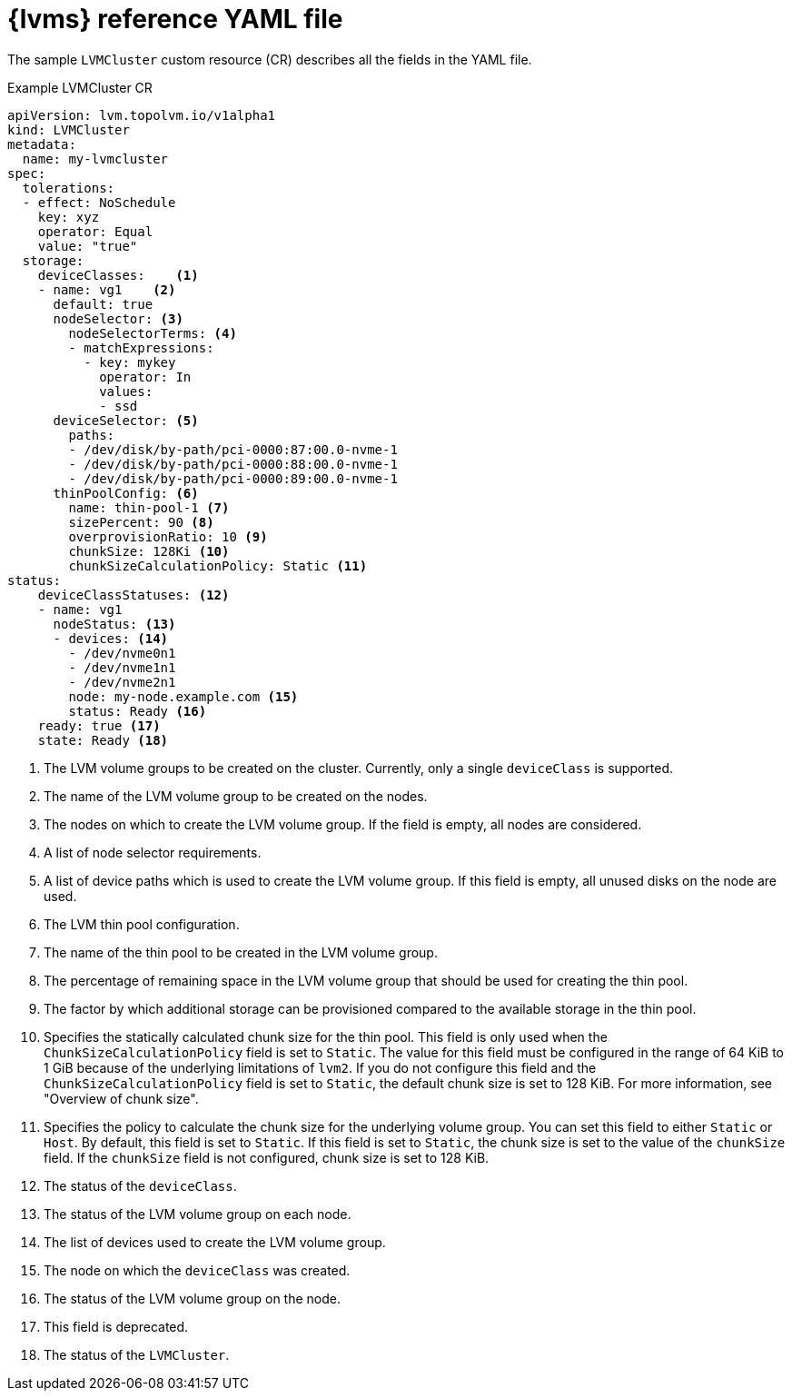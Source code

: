 // Module included in the following assemblies:
//
// * storage/persistent_storage/persistent_storage_local/persistent-storage-using-lvms.adoc

:_mod-docs-content-type: REFERENCE
[id="lvms-reference-file_{context}"]
= {lvms} reference YAML file

The sample `LVMCluster` custom resource (CR) describes all the fields in the YAML file.

.Example LVMCluster CR
[source,yaml]
----
apiVersion: lvm.topolvm.io/v1alpha1
kind: LVMCluster
metadata:
  name: my-lvmcluster
spec:
  tolerations:
  - effect: NoSchedule
    key: xyz
    operator: Equal
    value: "true"
  storage:
    deviceClasses:    <1>
    - name: vg1    <2>
      default: true
      nodeSelector: <3>
        nodeSelectorTerms: <4>
        - matchExpressions:
          - key: mykey
            operator: In
            values:
            - ssd
      deviceSelector: <5>
        paths:
        - /dev/disk/by-path/pci-0000:87:00.0-nvme-1
        - /dev/disk/by-path/pci-0000:88:00.0-nvme-1
        - /dev/disk/by-path/pci-0000:89:00.0-nvme-1
      thinPoolConfig: <6>
        name: thin-pool-1 <7>
        sizePercent: 90 <8>
        overprovisionRatio: 10 <9>
        chunkSize: 128Ki <10>
        chunkSizeCalculationPolicy: Static <11>
status:
    deviceClassStatuses: <12>
    - name: vg1
      nodeStatus: <13>
      - devices: <14>
        - /dev/nvme0n1
        - /dev/nvme1n1
        - /dev/nvme2n1
        node: my-node.example.com <15>
        status: Ready <16>
    ready: true <17>
    state: Ready <18>
----
<1> The LVM volume groups to be created on the cluster. Currently, only a single `deviceClass` is supported.
<2> The name of the LVM volume group to be created on the nodes.
<3> The nodes on which to create the LVM volume group. If the field is empty, all nodes are considered.
<4> A list of node selector requirements.
<5> A list of device paths which is used to create the LVM volume group. If this field is empty, all unused disks on the node are used.
<6> The LVM thin pool configuration.
<7> The name of the thin pool to be created in the LVM volume group.
<8> The percentage of remaining space in the LVM volume group that should be used for creating the thin pool.
<9> The factor by which additional storage can be provisioned compared to the available storage in the thin pool.
<10> Specifies the statically calculated chunk size for the thin pool. This field is only used when the `ChunkSizeCalculationPolicy` field is set to `Static`. The value for this field must be configured in the range of 64 KiB to 1 GiB because of the underlying limitations of `lvm2`. If you do not configure this field and the `ChunkSizeCalculationPolicy` field is set to `Static`, the default chunk size is set to 128 KiB. For more information, see "Overview of chunk size".
<11> Specifies the policy to calculate the chunk size for the underlying volume group. You can set this field to either `Static` or `Host`. By default, this field is set to `Static`. If this field is set to `Static`, the chunk size is set to the value of the `chunkSize` field. If the `chunkSize` field is not configured, chunk size is set to 128 KiB.
<12> The status of the `deviceClass`.
<13> The status of the LVM volume group on each node.
<14> The list of devices used to create the LVM volume group.
<15> The node on which the `deviceClass` was created.
<16> The status of the LVM volume group on the node.
<17> This field is deprecated.
<18> The status of the `LVMCluster`.
